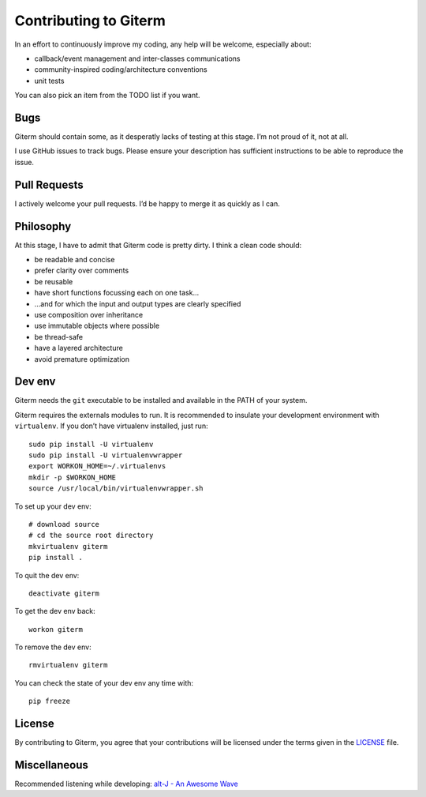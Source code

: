 Contributing to Giterm
======================

In an effort to continuously improve my coding, any help will be
welcome, especially about:

-  callback/event management and inter-classes communications
-  community-inspired coding/architecture conventions
-  unit tests

You can also pick an item from the TODO list if you want.


Bugs
----

Giterm should contain some, as it desperatly lacks of testing at this
stage. I’m not proud of it, not at all.

I use GitHub issues to track bugs. Please ensure your description has
sufficient instructions to be able to reproduce the issue.


Pull Requests
-------------

I actively welcome your pull requests. I’d be happy to merge it as
quickly as I can.


Philosophy
----------

At this stage, I have to admit that Giterm code is pretty dirty. I think
a clean code should:

-  be readable and concise
-  prefer clarity over comments
-  be reusable
-  have short functions focussing each on one task…
-  …and for which the input and output types are clearly specified
-  use composition over inheritance
-  use immutable objects where possible
-  be thread-safe
-  have a layered architecture
-  avoid premature optimization


Dev env
-------

Giterm needs the ``git`` executable to be installed and available in the
PATH of your system.

Giterm requires the externals modules to run. It is recommended to
insulate your development environment with ``virtualenv``. If you don’t
have virtualenv installed, just run:

::

    sudo pip install -U virtualenv
    sudo pip install -U virtualenvwrapper
    export WORKON_HOME=~/.virtualenvs
    mkdir -p $WORKON_HOME
    source /usr/local/bin/virtualenvwrapper.sh

To set up your dev env:

::

    # download source
    # cd the source root directory
    mkvirtualenv giterm
    pip install .

To quit the dev env:

::

    deactivate giterm

To get the dev env back:

::

    workon giterm

To remove the dev env:

::

    rmvirtualenv giterm

You can check the state of your dev env any time with:

::

    pip freeze


License
-------

By contributing to Giterm, you agree that your contributions will be
licensed under the terms given in the `LICENSE`_ file.


Miscellaneous
-------------

Recommended listening while developing: `alt-J - An Awesome Wave`_


.. _LICENSE: ./LICENSE
.. _alt-J - An Awesome Wave: https://en.wikipedia.org/wiki/An_Awesome_Wave
